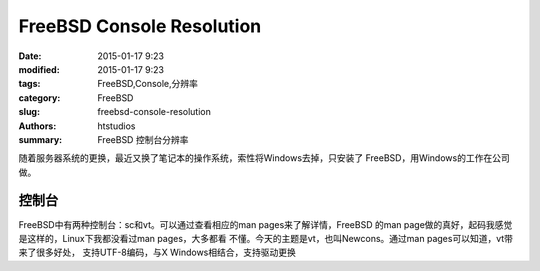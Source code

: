 FreeBSD Console Resolution
###############################

:date: 2015-01-17 9:23
:modified: 2015-01-17 9:23
:tags: FreeBSD,Console,分辨率
:category: FreeBSD
:slug: freebsd-console-resolution
:authors: htstudios
:summary: FreeBSD 控制台分辨率

随着服务器系统的更换，最近又换了笔记本的操作系统，索性将Windows去掉，只安装了
FreeBSD，用Windows的工作在公司做。

控制台
==========

FreeBSD中有两种控制台：sc和vt。可以通过查看相应的man pages来了解详情，FreeBSD
的man page做的真好，起码我感觉是这样的，Linux下我都没看过man pages，大多都看
不懂。今天的主题是vt，也叫Newcons。通过man pages可以知道，vt带来了很多好处，
支持UTF-8编码，与X Windows相结合，支持驱动更换
